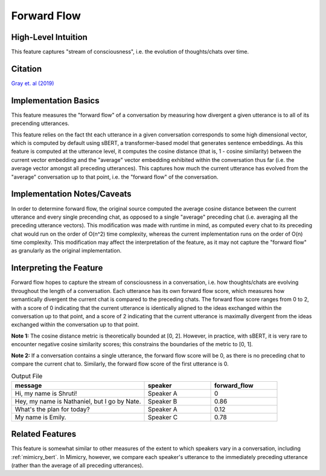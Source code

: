 .. _forward_flow:

Forward Flow
=============

High-Level Intuition
*********************
This feature captures "stream of consciousness", i.e. the evolution of thoughts/chats over time.

Citation
*********
`Gray et. al (2019) <https://psycnet.apa.org/fulltext/2019-03039-001.pdf>`_

Implementation Basics 
**********************

This feature measures the "forward flow" of a conversation by measuring how divergent a given utterance is to all of its precending utterances.

This feature relies on the fact tht each utterance in a given conversation corresponds to some high dimensional vector, which is computed by default using sBERT, a transformer-based model that generates sentence embeddings. As this feature is computed at the utterance level, it computes the cosine distance (that is, 1 - cosine similarity) between the current vector embedding and the "average" vector embedding exhibited within the conversation thus far (i.e. the average vector amongst all preceding utterances). This captures how much the current utterance has evolved from the "average" conversation up to that point, i.e. the "forward flow" of the conversation.

Implementation Notes/Caveats 
*****************************
In order to determine forward flow, the original source computed the average cosine distance between the current utterance and every single precending chat, as opposed to a single "average" preceding chat (i.e. averaging all the preceding utterance vectors). This modification was made with runtime in mind, as computed every chat to its preceding chat would run on the order of O(n^2) time complexity, whereas the current implementation runs on the order of O(n) time complexity. This modification may affect the interpretation of the feature, as it may not capture the "forward flow" as granularly as the original implementation. 

Interpreting the Feature 
*************************
Forward flow hopes to capture the stream of consciousness in a conversation, i.e. how thoughts/chats are evolving throughout the length of a conversation. Each utterance has its own forward flow score, which measures how semantically divergent the current chat is compared to the preceding chats. The forward flow score ranges from 0 to 2, with a score of 0 indicating that the current utterance is identically aligned to the ideas exchanged within the conversation up to that point, and a score of 2 indicating that the current utterance is maximally divergent from the ideas exchanged within the conversation up to that point. 

**Note 1:** The cosine distance metric is theoretically bounded at [0, 2]. However, in practice, with sBERT, it is very rare to encounter negative cosine similarity scores; this constrains the boundaries of the metric to [0, 1].

**Note 2:** If a conversation contains a single utterance, the forward flow score will be 0, as there is no preceding chat to compare the current chat to. Similarly, the forward flow score of the first utterance is 0.

.. list-table:: Output File
   :widths: 40 20 20
   :header-rows: 1

   * - message
     - speaker
     - forward_flow
   * - Hi, my name is Shruti!
     - Speaker A
     - 0
   * - Hey, my name is Nathaniel, but I go by Nate.
     - Speaker B
     - 0.86
   * - What's the plan for today?
     - Speaker A
     - 0.12
   * - My name is Emily.
     - Speaker C
     - 0.78

Related Features 
*****************
This feature is somewhat similar to other measures of the extent to which speakers vary in a conversation, including :ref:`mimicry_bert`. In Mimicry, however, we compare each speaker's utterance to the immediately preceding utterance (rather than the average of all preceding utterances).